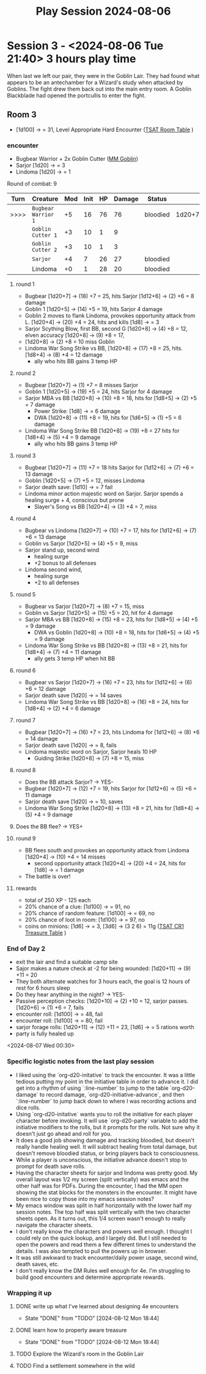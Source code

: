 # -*- mode: org; ord-d20-party: (("Sarjor" . 4) ("Lindoma" . 0))
#+title: Play Session 2024-08-06

* Session 3 - <2024-08-06 Tue 21:40> 3 hours play time

When last we left our pair, they were in the Goblin Lair. They had found what appears to be an antechamber for a Wizard's study when attacked by Goblins. The fight drew them back out into the main entry room. A Goblin Blackblade had opened the portcullis to enter the fight.

** Room 3
- [1d100] -> = 31, Level Appropriate Hard Encounter ([[file:~/Library/CloudStorage/Dropbox/RPGs/The_Solo_Adventurers_Toolbox_(44655684).pdf:47][TSAT Room Table]] )
*** encounter
- Bugbear Warrior + 2x Goblin Cutter ([[file:~/Library/CloudStorage/Dropbox/RPGs/4e/Books/Core Rules/MM - Monster Manual.pdf:136][MM Goblin]])
- Sarjor [1d20] -> = 3
- Lindoma [1d20] -> = 1


Round of combat: 9
| Turn | Creature            | Mod | Init | HP | Damage | Status   |        |
|------+---------------------+-----+------+----+--------+----------+--------|
| >>>> | ~Bugbear Warrior 1~ |  +5 |   16 | 76 |     76 | bloodied | 1d20+7 |
|      | ~Goblin Cutter 1~   |  +3 |   10 |  1 |      9 |          |        |
|      | ~Goblin Cutter 2~   |  +3 |   10 |  1 |      3 |          |        |
|      | ~Sarjor~            |  +4 |    7 | 26 |     27 | bloodied |        |
|      | Lindoma             |  +0 |    1 | 28 |     20 | bloodied |        |

**** round 1
 - Bugbear [1d20+7] -> (18) +7 = 25, hits Sarjor [1d12+6] -> (2) +6 = 8 damage
 - Goblin 1 [1d20+5] -> (14) +5 = 19, hits Sarjor 4 damage
 - Goblin 2 moves to flank Lindoma, provokes opportunity attack from L. [1d20+4] -> (20) +4 = 24, hits and kills [1d8] -> = 3
 - Sarjor Scything Blow, first BB, second G [1d20+8] -> (4) +8 = 12, elven accuracy [1d20+8] -> (9) +8 = 17,
 - [1d20+8] -> (2) +8 = 10 miss Goblin
 - Lindoma War Song Strike vs BB, [1d20+8] -> (17) +8 = 25, hits. [1d8+4] -> (8) +4 = 12 damage
   - ally who hits BB gains 3 temp HP
**** round 2
 - Bugbear [1d20+7] -> (1) +7 = 8 misses Sarjor
 - Goblin 1 [1d20+5] -> (19) +5 = 24, hits Sarjor for 4 damage
 - Sarjor MBA vs BB [1d20+8] -> (10) +8 = 18, hits for [1d8+5] -> (2) +5 = 7 damage
   - Power Strike: [1d8] -> = 6 damage
   - DWA [1d20+8] -> (11) +8 = 19, hits for [1d6+5] -> (1) +5 = 6 damage
 - Lindoma War Song Strike BB [1d20+8] -> (19) +8 = 27 hits for [1d8+4] -> (5) +4 = 9 damage
   - ally who hits BB gains 3 temp HP
**** round 3
 - Bugbear [1d20+7] -> (11) +7 = 18 hits Sarjor for [1d12+6] -> (7) +6 = 13 damage
 - Goblin [1d20+5] -> (7) +5 = 12, misses Lindoma
 - Sarjor death save: [1d10] -> = 7 fail
 - Lindoma minor action majestic word on Sarjor. Sarjor spends a healing surge + 4, conscious but prone
   - Slayer's Song vs BB [1d20+4] -> (3) +4 = 7, miss
**** round 4
 - Bugbear vs Lindoma [1d20+7] -> (10) +7 = 17, hits for [1d12+6] -> (7) +6 = 13 damage
 - Goblin vs Sarjor [1d20+5] -> (4) +5 = 9, miss
 - Sarjor stand up, second wind
   - healing surge
   - +2 bonus to all defenses
 - Lindoma second wind,
   - healing surge
   - +2 to all defenses
**** round 5
 - Bugbear vs Sarjor [1d20+7] -> (8) +7 = 15, miss
 - Goblin vs Sarjor [1d20+5] -> (15) +5 = 20, hit for 4 damage
 - Sarjor MBA vs BB [1d20+8] -> (15) +8 = 23, hits for [1d8+5] -> (4) +5 = 9 damage
   - DWA vs Goblin [1d20+8] -> (10) +8 = 18, hits for [1d6+5] -> (4) +5 = 9 damage
 - Lindoma War Song Strike vs BB [1d20+8] -> (13) +8 = 21, hits for [1d8+4] -> (7) +4 = 11 damage
   - ally gets 3 temp HP when hit BB
**** round 6
 - Bugbear vs Sarjor [1d20+7] -> (16) +7 = 23, hits for [1d12+6] -> (6) +6 = 12 damage
 - Sarjor death save [1d20] -> = 14 saves
 - Lindoma War Song Strike vs BB [1d20+8] -> (16) +8 = 24, hits for [1d8+4] -> (2) +4 = 6 damage
**** round 7
 - Bugbear [1d20+7] -> (16) +7 = 23, hits Lindoma for [1d12+6] -> (8) +6 = 14 damage
 - Sarjor death save [1d20] -> = 8, fails
 - Lindoma majestic word on Sarjor, Sarjor heals 10 HP
   - Guiding Strike [1d20+8] -> (7) +8 = 15, miss
**** round 8
 - Does the BB attack Sarjor? -> YES-
 - Bugbear [1d20+7] -> (12) +7 = 19, hits Sarjor for [1d12+6] -> (5) +6 = 11 damage
 - Sarjor death save [1d20] -> = 10, saves
 - Lindoma War Song Strike [1d20+8] -> (13) +8 = 21, hits for [1d8+4] -> (5) +4 = 9 damage
**** Does the BB flee? -> YES+
**** round 9
 - BB flees south and provokes an opportunity attack from Lindoma [1d20+4] -> (10) +4 = 14 misses
   - second opportunity attack [1d20+4] -> (20) +4 = 24, hits for [1d8] -> = 1 damage
 - The battle is over!
**** rewards
 - total of 250 XP - 125 each
 - 20% chance of a clue: [1d100] -> = 91, no
 - 20% chance of random feature: [1d100] -> = 69, no
 - 20% chance of loot in room: [1d100] -> = 97, no
 - coins on minions: [1d6] -> = 3, [3d6] -> (3 2 6) = 11g ([[file:~/Library/CloudStorage/Dropbox/RPGs/The_Solo_Adventurers_Toolbox_(44655684).pdf:152][TSAT CR1 Treasure Table]] )
*** End of Day 2
 - exit the lair and find a suitable camp site
 - Sajor makes a nature check at -2 for being wounded: [1d20+11] -> (9) +11 = 20
 - They both alternate watches for 3 hours each, the goal is 12 hours of rest for 6 hours sleep
 - Do they hear anything in the night? -> YES-
 - Passive perception checks: [1d20+10] -> (2) +10 = 12, sarjor passes. [1d20+6] -> (1) +6 = 7, fails
 - encounter roll: [1d100] -> = 48, fail
 - encounter roll: [1d100] -> = 80, fail
 - sarjor forage rolls: [1d20+11] -> (12) +11 = 23, [1d6] -> = 5 rations worth
 - party is fully healed up

<2024-08-07 Wed 00:30>

*** Specific logistic notes from the last play session
- I liked using the `org-d20-initative` to track the encounter. It was a little
  tedious putting my point in the initiative table in order to advance it. I did
  get into a rhythm of using `:line-number` to jump to the table
  `org-d20-damage` to record damage, `org-d20-initiative-advance`, and then
  `:line-number` to jump back down to where I was recording actions and dice
  rolls.
- Using `org-d20-initative` wants you to roll the initiative for each player
  character before invoking. It will use `org-d20-party` variable to add the
  initiative modifiers to the rolls, but it prompts for the rolls. Not sure why
  it doesn't just go ahead and roll for you.
- It does a good job showing damage and tracking bloodied, but doesn't really
  handle healing well. It will subtract healing from total damage, but doesn't
  remove bloodied status, or bring players back to consciousness.
- While a player is unconscious, the initiative advance doesn't stop to prompt
  for death save rolls.
- Having the character sheets for sarjor and lindoma was pretty good. My overall
  layout was 1/2 my screen (split vertically) was emacs and the other half was
  for PDFs. During the encounter, I had the MM open showing the stat blocks for
  the monsters in the encounter. It might have been nice to copy those into my
  emacs session notes?
- My emacs window was split in half horizontally with the
  lower half my session notes. The top half was split vertically with the two
  character sheets open. As it turns out, this 1/4 screen wasn't enough to
  really navigate the character sheets.
- I don't really know the characters and powers well enough. I thought I could
  rely on the quick lookup, and I largely did. But I still needed to open the
  powers and read them a few different times to understand the details. I was
  also tempted to pull the powers up in browser.
- It was still awkward to track encounter/daily power usage, second wind, death
  saves, etc.
- I don't really know the DM Rules well enough for 4e. I'm struggling to build
  good encounters and determine appropriate rewards.

*** Wrapping it up

**** DONE write up what I've learned about designing 4e encounters
- State "DONE"       from "TODO"       [2024-08-12 Mon 18:44]
**** DONE learn how to property aware treasure
- State "DONE"       from "TODO"       [2024-08-12 Mon 18:44]
**** TODO Explore the Wizard's room in the Goblin Lair
**** TODO Find a settlement somewhere in the wild
